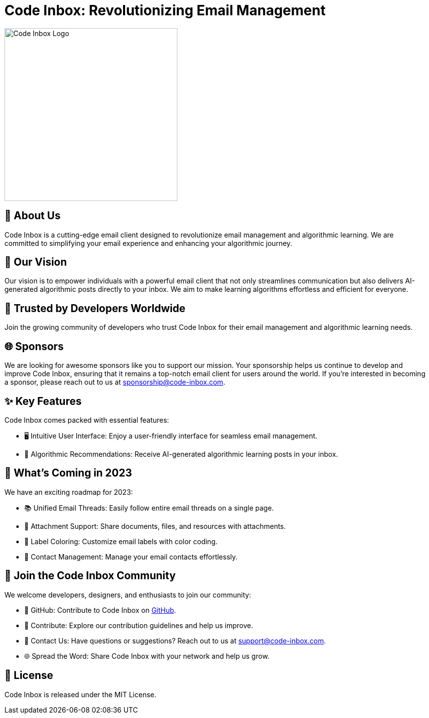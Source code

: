= Code Inbox: Revolutionizing Email Management

image::./profile/static/banner.png[Code Inbox Logo, 350]

== 📜 About Us

Code Inbox is a cutting-edge email client designed to revolutionize email management and algorithmic learning. We are committed to simplifying your email experience and enhancing your algorithmic journey.

== 🌟 Our Vision

Our vision is to empower individuals with a powerful email client that not only streamlines communication but also delivers AI-generated algorithmic posts directly to your inbox. We aim to make learning algorithms effortless and efficient for everyone.

== 🤝 Trusted by Developers Worldwide

Join the growing community of developers who trust Code Inbox for their email management and algorithmic learning needs.

== 🌐 Sponsors

We are looking for awesome sponsors like you to support our mission. Your sponsorship helps us continue to develop and improve Code Inbox, ensuring that it remains a top-notch email client for users around the world. If you're interested in becoming a sponsor, please reach out to us at sponsorship@code-inbox.com.

== ✨ Key Features

Code Inbox comes packed with essential features:

- 🖥️ Intuitive User Interface: Enjoy a user-friendly interface for seamless email management.
- 🧠 Algorithmic Recommendations: Receive AI-generated algorithmic learning posts in your inbox.

== 🚀 What's Coming in 2023

We have an exciting roadmap for 2023:

- 📚 Unified Email Threads: Easily follow entire email threads on a single page.
- 📎 Attachment Support: Share documents, files, and resources with attachments.
- 🌈 Label Coloring: Customize email labels with color coding.
- 👥 Contact Management: Manage your email contacts effortlessly.

== 👥 Join the Code Inbox Community

We welcome developers, designers, and enthusiasts to join our community:

- 📌 GitHub: Contribute to Code Inbox on link:https://github.com/wiseaidev/code-inbox[GitHub].
- 🤝 Contribute: Explore our contribution guidelines and help us improve.
- 📧 Contact Us: Have questions or suggestions? Reach out to us at support@code-inbox.com.
- 🌐 Spread the Word: Share Code Inbox with your network and help us grow.

== 📄 License

Code Inbox is released under the MIT License.
